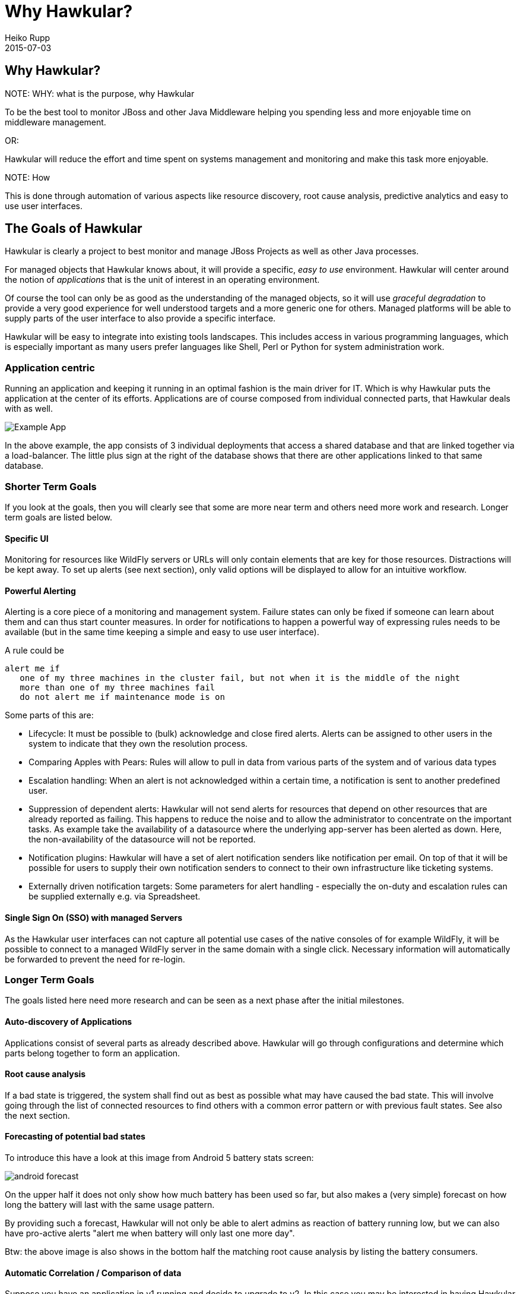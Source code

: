 = Why Hawkular?
Heiko Rupp
2015-07-03
:description: Vision for Hawkular
:jbake-type: page
:jbake-status: draft


== Why Hawkular?

.NOTE: WHY: what is the purpose, why Hawkular

To be the best tool to monitor JBoss and other Java Middleware helping
you spending less and more enjoyable time on middleware management.

OR:

Hawkular will reduce the effort and time spent on systems management and monitoring
and make this task more enjoyable.


.NOTE: How

This is done through automation of various aspects like resource discovery, root cause analysis,
predictive analytics and easy to use user interfaces.


== The Goals of Hawkular

Hawkular is clearly a project to best monitor and manage JBoss Projects as well as other Java processes.

For managed objects that Hawkular knows about, it will provide a specific, _easy to use_ environment.
Hawkular will center around the notion of _applications_ that is the unit of interest in an operating environment.

Of course the tool can only be as good as the understanding of the managed objects, so it will use
_graceful degradation_ to provide a very good experience for well understood targets and a more generic
one for others. Managed platforms will be able to supply parts of the user interface to also provide a specific
interface.

Hawkular will be easy to integrate into existing tools landscapes. This includes access in various programming
languages, which is especially important as many users prefer languages like Shell, Perl or Python for system
administration work.

=== Application centric

Running an application and keeping it running in an optimal fashion is the main driver for IT. Which is why Hawkular
puts the application at the center of its efforts. Applications are of course composed from individual connected
parts, that Hawkular deals with as well.

image::img/mission/app-view.png[alt=Example App]

In the above example, the app consists of 3 individual deployments that access a shared database and that are linked
together via a load-balancer. The little plus sign at the right of the database shows that there are other
applications linked to that same database.

=== Shorter Term Goals

If you look at the goals, then you will clearly see that some are more near term and others need more work
and research. Longer term goals are listed below.

==== Specific UI

Monitoring for resources like WildFly servers or URLs will only contain elements that are key for those resources.
Distractions will be kept away. To set up alerts (see next section), only valid options will be displayed to allow
for an intuitive workflow.


==== Powerful Alerting

Alerting is a core piece of a monitoring and management system. Failure states can only be fixed if someone can
learn about them and can thus start counter measures.
In order for notifications to happen a powerful way of expressing rules needs to be available (but in the same time
keeping a simple and easy to use user interface).

A rule could be

--
  alert me if
     one of my three machines in the cluster fail, but not when it is the middle of the night
     more than one of my three machines fail
     do not alert me if maintenance mode is on
--

Some parts of this are:

* Lifecycle: It must be possible to (bulk) acknowledge and close fired alerts. Alerts can be assigned to other users
in the system to indicate that they own the resolution process.
* Comparing Apples with Pears: Rules will allow to pull in data from various parts of the system and of various data
types
* Escalation handling: When an alert is not acknowledged within a certain time, a notification is sent to another
predefined user.
* Suppression of dependent alerts: Hawkular will not send alerts for resources that depend on other resources that
are already reported as failing. This happens to reduce the noise and to allow the administrator to concentrate on
the important tasks.
As example take the availability of a datasource where the underlying app-server has
been alerted as down. Here, the non-availability of the datasource will not be reported.
* Notification plugins: Hawkular will have a set of alert notification senders like notification per email. On top of
 that it will be possible for users to supply their own notification senders to connect to their own infrastructure
 like ticketing systems.
* Externally driven notification targets: Some parameters for alert handling - especially the on-duty and escalation
rules can be supplied externally e.g. via Spreadsheet.


==== Single Sign On (SSO) with managed Servers

As the Hawkular user interfaces can not capture all potential use cases of the native consoles of for example
WildFly, it will be possible to connect to a managed WildFly server in the same domain with a single click.
Necessary information will automatically be forwarded to prevent the need for re-login.


=== Longer Term Goals

The goals listed here need more research and can be seen as a next phase after the initial milestones.

==== Auto-discovery of Applications

Applications consist of several parts as already described above. Hawkular will go through configurations and
determine which parts belong together to form an application.

==== Root cause analysis

If a bad state is triggered, the system shall find out as best as possible what may have
caused the bad state. This will involve going through the list of connected resources to
find others with a common error pattern or with previous fault states. See also the next section.

==== Forecasting of potential bad states

To introduce this have a look at this image from Android 5 battery stats screen:

image::img/mission/android_forecast.png[]

On the upper half it does not only show how much battery has been used so far, but also makes a (very simple)
forecast on how long the battery will last with the same usage pattern.

By providing such a forecast, Hawkular will not only be able to alert admins as reaction of battery running low,
but we can also have pro-active alerts "alert me when battery will only last one more day".

Btw: the above image is also shows in the bottom half the matching root cause analysis by listing the battery
consumers.

==== Automatic Correlation / Comparison of data

Suppose you have an application in v1 running and decide to upgrade to v2. In this case you may be interested in
having Hawkular automagically show you the behavior of v2 in relation to v1. You may want to see graphs that
run in parallel the cpu load after the deployment of v1 with that of v2 to see how the application behaves.

==== Full Multi-Tenancy

Hawkular is built from the ground on with separation of tenants. This allows to keep the information of users or
organizations separate without additional configuration. The tenant model follows the GitHub model where a user can
be a single user, part of an organization or even part of multiple organizations.

==== Service Level handling

It will be possible to compute the current availability of an application within certain time frames to see if
service level agreements (SLAs) are met. Hawkular will allow to compare the current level with predefined thresholds
and alert on upcoming or existing crossing of the threshold. There will be the possibility to report on SLAs.

==== Audit logging

Actions inside Hawkular can be written into a "write-only" log, so that it is clear which Hawkular user has triggered
 an action in the system.

==== Reporting

Hawkular will have the possibility to run reports on various aspects of the system including but not limited to
application usage, types of resources in the system, SLAs, alerts and many more. Reports will be available in various
formats and can also automatically be created once per month and be emailed to a receiver. There will be a way for
users to define their own report formats.

